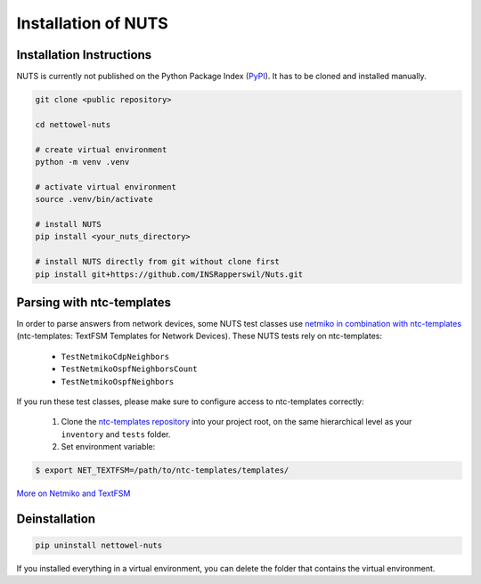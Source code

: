 Installation of NUTS 
====================

Installation Instructions
-------------------------

NUTS is currently not published on the Python Package Index (`PyPI <https://pypi.org/>`_). It has to be cloned and installed manually.

.. todo::
    
    Use public repository to access code and retest the installation instructions.

.. code:: shell

   git clone <public repository>

   cd nettowel-nuts

   # create virtual environment
   python -m venv .venv

   # activate virtual environment
   source .venv/bin/activate

   # install NUTS
   pip install <your_nuts_directory>

   # install NUTS directly from git without clone first
   pip install git+https://github.com/INSRapperswil/Nuts.git

Parsing with ntc-templates
--------------------------

In order to parse answers from network devices, some NUTS test classes use `netmiko in combination with ntc-templates <https://ktbyers.github.io/netmiko/#textfsm-integration>`__ (ntc-templates: TextFSM Templates for Network Devices). These NUTS tests rely on ntc-templates:

  * ``TestNetmikoCdpNeighbors``
  * ``TestNetmikoOspfNeighborsCount``
  * ``TestNetmikoOspfNeighbors``

If you run these test classes, please make sure to configure access to ntc-templates correctly:

  1. Clone the `ntc-templates repository <https://github.com/networktocode/ntc-templates.git>`__ into your project root, on the same hierarchical level as your ``inventory`` and ``tests`` folder.
  2. Set environment variable: 

.. code:: shell

  $ export NET_TEXTFSM=/path/to/ntc-templates/templates/

`More on Netmiko and TextFSM <https://pynet.twb-tech.com/blog/automation/netmiko-textfsm.html>`__


Deinstallation
--------------

.. code:: shell
    
    pip uninstall nettowel-nuts


If you installed everything in a virtual environment, you can delete the folder that contains the virtual environment.
